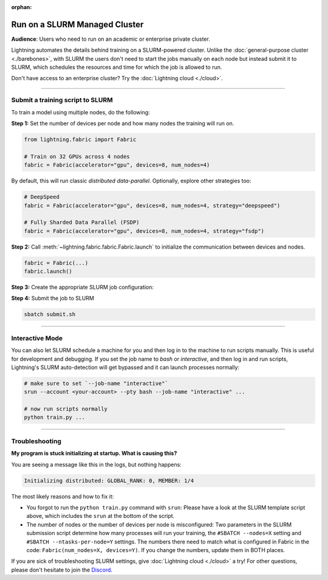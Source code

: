 :orphan:

##############################
Run on a SLURM Managed Cluster
##############################

**Audience**: Users who need to run on an academic or enterprise private cluster.

Lightning automates the details behind training on a SLURM-powered cluster.
Unlike the :doc:`general-purpose cluster <./barebones>`, with SLURM the users don't need to start the jobs manually on each node but instead submit it to SLURM, which schedules the resources and time for which the job is allowed to run.

Don't have access to an enterprise cluster? Try the :doc:`Lightning cloud <./cloud>`.

----


*********************************
Submit a training script to SLURM
*********************************

To train a model using multiple nodes, do the following:

**Step 1:** Set the number of devices per node and how many nodes the training will run on.

.. code-block:: python

    from lightning.fabric import Fabric

    # Train on 32 GPUs across 4 nodes
    fabric = Fabric(accelerator="gpu", devices=8, num_nodes=4)

By default, this will run classic *distributed data-parallel*.
Optionally, explore other strategies too:

.. code-block:: python

    # DeepSpeed
    fabric = Fabric(accelerator="gpu", devices=8, num_nodes=4, strategy="deepspeed")

    # Fully Sharded Data Parallel (FSDP)
    fabric = Fabric(accelerator="gpu", devices=8, num_nodes=4, strategy="fsdp")


**Step 2:** Call :meth:`~lightning.fabric.fabric.Fabric.launch` to initialize the communication between devices and nodes.

.. code-block:: python

    fabric = Fabric(...)
    fabric.launch()


**Step 3:** Create the appropriate SLURM job configuration:

.. code-block:: bash
    :caption: submit.sh
    :emphasize-lines: 4,5,21

    #!/bin/bash -l

    # SLURM SUBMIT SCRIPT
    #SBATCH --nodes=4               # This needs to match Fabric(num_nodes=...)
    #SBATCH --ntasks-per-node=8     # This needs to match Fabric(devices=...)
    #SBATCH --gres=gpu:8            # Request N GPUs per machine
    #SBATCH --mem=0
    #SBATCH --time=0-02:00:00

    # Activate conda environment
    source activate $1

    # Debugging flags (optional)
    export NCCL_DEBUG=INFO
    export PYTHONFAULTHANDLER=1

    # On your cluster you might need this:
    # export NCCL_SOCKET_IFNAME=^docker0,lo

    # Run your training script
    srun python train.py


**Step 4:** Submit the job to SLURM

.. code-block:: bash

    sbatch submit.sh


----


****************
Interactive Mode
****************

You can also let SLURM schedule a machine for you and then log in to the machine to run scripts manually.
This is useful for development and debugging.
If you set the job name to *bash* or *interactive*, and then log in and run scripts, Lightning's SLURM auto-detection will get bypassed and it can launch processes normally:

.. code-block:: bash

    # make sure to set `--job-name "interactive"`
    srun --account <your-account> --pty bash --job-name "interactive" ...

    # now run scripts normally
    python train.py ...


----


***************
Troubleshooting
***************

**My program is stuck initializing at startup. What is causing this?**

You are seeing a message like this in the logs, but nothing happens:

.. code-block::

    Initializing distributed: GLOBAL_RANK: 0, MEMBER: 1/4


The most likely reasons and how to fix it:

- You forgot to run the ``python train.py`` command with ``srun``:
  Please have a look at the SLURM template script above, which includes the ``srun`` at the bottom of the script.

- The number of nodes or the number of devices per node is misconfigured:
  Two parameters in the SLURM submission script determine how many processes will run your training, the ``#SBATCH --nodes=X`` setting and ``#SBATCH --ntasks-per-node=Y`` settings.
  The numbers there need to match what is configured in Fabric in the code: ``Fabric(num_nodes=X, devices=Y)``.
  If you change the numbers, update them in BOTH places.


If you are sick of troubleshooting SLURM settings, give :doc:`Lightning cloud <./cloud>` a try!
For other questions, please don't hesitate to join the `Discord <https://discord.gg/VptPCZkGNa>`_.
